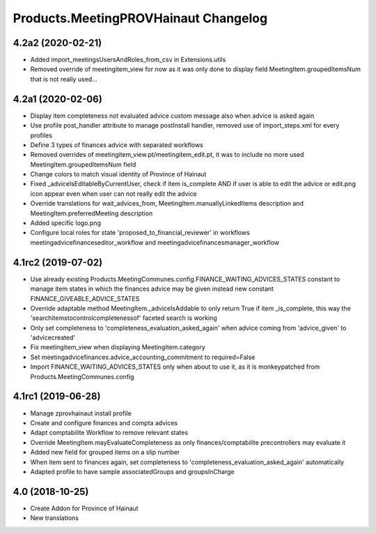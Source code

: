 Products.MeetingPROVHainaut Changelog
=====================================

4.2a2 (2020-02-21)
------------------

- Added import_meetingsUsersAndRoles_from_csv in Extensions.utils
- Removed override of meetingitem_view for now as it was only done to display field MeetingItem.groupedItemsNum that is not really used...

4.2a1 (2020-02-06)
------------------

- Display item completeness not evaluated advice custom message also when advice is asked again
- Use profile post_handler attribute to manage postInstall handler, removed use of import_steps.xml for every profiles
- Define 3 types of finances advice with separated workflows
- Removed overrides of meetingitem_view.pt/meetingitem_edit.pt, it was to include no more used MeetingItem.groupedItemsNum field
- Change colors to match visual identity of Province of Hainaut
- Fixed _adviceIsEditableByCurrentUser, check if item is_complete AND if user is able to edit the advice or edit.png icon appear
  even when user can not really edit the advice
- Override translations for wait_advices_from, MeetingItem.manuallyLinkedItems description and MeetingItem.preferredMeeting description
- Added specific logo.png
- Configure local roles for state 'proposed_to_financial_reviewer' in workflows meetingadvicefinanceseditor_workflow and meetingadvicefinancesmanager_workflow

4.1rc2 (2019-07-02)
-------------------

- Use already existing Products.MeetingCommunes.config.FINANCE_WAITING_ADVICES_STATES constant to manage item states
  in which the finances advice may be given instead new constant FINANCE_GIVEABLE_ADVICE_STATES
- Override adaptable method MeetingItem._adviceIsAddable to only return True if item _is_complete, this way the
  'searchitemstocontrolcompletenessof' faceted search is working
- Only set completeness to 'completeness_evaluation_asked_again' when advice coming from 'advice_given' to 'advicecreated'
- Fix meetingitem_view when displaying MeetingItem.category
- Set meetingadvicefinances.advice_accounting_commitment to required=False
- Import FINANCE_WAITING_ADVICES_STATES only when about to use it, as it is monkeypatched from Products.MeetingCommunes.config

4.1rc1 (2019-06-28)
-------------------
- Manage zprovhainaut install profile
- Create and configure finances and compta advices
- Adapt comptabilite Workflow to remove relevant states
- Override MeetingItem.mayEvaluateCompleteness as only finances/comptabilite precontrollers may evaluate it
- Added new field for grouped items on a slip number
- When item sent to finances again, set completeness to 'completeness_evaluation_asked_again' automatically
- Adapted profile to have sample associatedGroups and groupsInCharge

4.0 (2018-10-25)
----------------
- Create Addon for Province of Hainaut
- New translations
